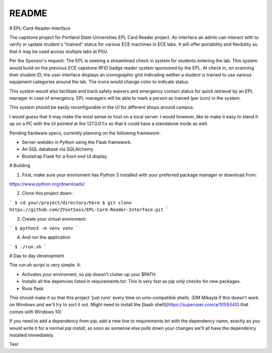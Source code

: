 README
***********

# EPL-Card-Reader-Interface

The capstone project for Portland State Universities EPL Card Reader project. An interface an admin can interact with to verify or update student's "trained" status for various ECE machines in ECE labs. It will offer portability and flexibility so that it may be used across multiple labs at PSU.

Per the Sponsor's request:
The EPL is seeking a streamlined check in system for students entering the lab. This system would build on the previous ECE capstone RFID badge reader system sponsored by the EPL. At check in, on scanning their student ID, the user interface displays an iconographic grid indicating wether a student is trained to use various equipment categories around the lab. The icons would change color to indicate status. 

This system would also facilitate and track safety waivers and emergency contact status for quick retrieval by an EPL manager in case of emergency. EPL managers will be able to mark a person as trained (per icon) in the system.

This system should be easily reconfigurable in the UI for different shops around campus. 

I would guess that it may make the most sense to host on a local server. I would however, like to make it easy to stand it up on a PC with the UI pointed at the 127.0.0.1:x so that it could have a standalone mode as well. 


Pending hardware specs, currently planning on the following framework:

- Server webdev in Python using the Flask framework.
- An SQL database via SQLAlchemy
- Bootstrap Flask for a front end UI display

# Building

1. First, make sure your enviroment has Python 3 installed with your preferred package manager or download from:

https://www.python.org/downloads/

2. Clone this project down:

```
$ cd your/project/directory/here
$ git clone https://github.com/ZYostSass/EPL-Card-Reader-Interface.git
```

3. Create your virtual enviroment:

```
$ python3 -m venv venv
```

4. And run the application

```
$ ./run.sh
```

# Day to day development

The `run.sh` script is very simple. It:

- Activates your enviroment, so pip doesn't clutter up your $PATH
- Installs all the depencies listed in requirements.txt. This is very fast as pip only checks for new packages.
- Runs flask

This should make it so that this project 'just runs' every time on unix-compatible shells. 
(DM Mikayla if this doesn't work on Windows and we'll try to sort it out. Might need to install the [bash shell](https://superuser.com/a/1059340) that comes with Windows 10)

If you need to add a dependency from pip, add a new line to requirements.txt with the dependency name, exactly as you would write it for a normal `pip install`, as soon as someone else pulls down your changes we'll all have the dependency installed immediately.

Test